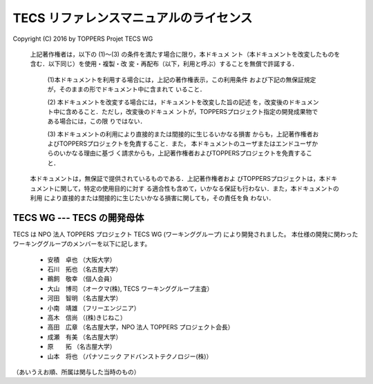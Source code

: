 .. _tecs-license:

TECS リファレンスマニュアルのライセンス
================================================================

Copyright (C) 2016 by TOPPERS Projet TECS WG 

 上記著作権者は，以下の (1)〜(3) の条件を満たす場合に限り，本ドキュメ
 ント（本ドキュメントを改変したものを含む．以下同じ）を使用・複製・改
 変・再配布（以下，利用と呼ぶ）することを無償で許諾する．
 
  (1)本ドキュメントを利用する場合には，上記の著作権表示，この利用条件
  および下記の無保証規定が，そのままの形でドキュメント中に含まれて
  いること．

  (2) 本ドキュメントを改変する場合には，ドキュメントを改変した旨の記述
  を，改変後のドキュメント中に含めること．ただし，改変後のドキュメ
  ントが，TOPPERSプロジェクト指定の開発成果物である場合には，この限
  りではない．

  (3) 本ドキュメントの利用により直接的または間接的に生じるいかなる損害
  からも，上記著作権者およびTOPPERSプロジェクトを免責すること．また，
  本ドキュメントのユーザまたはエンドユーザからのいかなる理由に基づ
  く請求からも，上記著作権者およびTOPPERSプロジェクトを免責すること．

 本ドキュメントは，無保証で提供されているものである．上記著作権者およ
 びTOPPERSプロジェクトは，本ドキュメントに関して，特定の使用目的に対す
 る適合性も含めて，いかなる保証も行わない．また，本ドキュメントの利用
 により直接的または間接的に生じたいかなる損害に関しても，その責任を負
 わない．

TECS WG --- TECS の開発母体
.....................................

TECS は NPO 法人 TOPPERS プロジェクト TECS WG (ワーキンググループ) により開発されました。
本仕様の開発に関わったワーキンググループのメンバーを以下に記します。

 * 安積　卓也 （大阪大学）
 * 石川　拓也 （名古屋大学）
 * 鵜飼　敬幸 （個人会員）
 * 大山　博司 （オークマ(株), TECS ワーキンググループ主査）
 * 河田　智明 （名古屋大学）
 * 小南　靖雄 （フリーエンジニア）
 * 高木　信尚 （(株)きじねこ）
 * 高田　広章 （名古屋大学，NPO 法人 TOPPERS プロジェクト会長）
 * 成瀬　有美 （名古屋大学）
 * 原　　拓   （名古屋大学）
 * 山本　将也 （パナソニック アドバンストテクノロジー(株)）

（あいうえお順、所属は関与した当時のもの）
